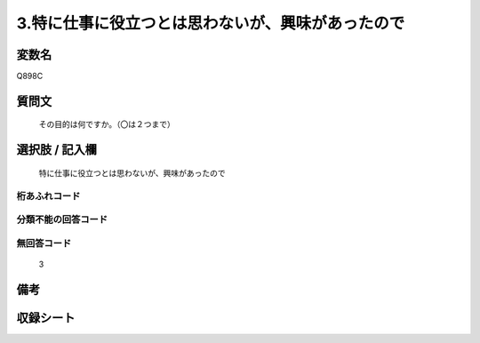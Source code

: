 .. title:: Q898C
.. rst-cllass:: item
====================================================================================================
3.特に仕事に役立つとは思わないが、興味があったので
====================================================================================================

.. rst-class:: varname
変数名
==================

Q898C

.. rst-class:: question
質問文
==================


   その目的は何ですか。（〇は２つまで）



.. rst-class:: answer
選択肢 / 記入欄
======================

  特に仕事に役立つとは思わないが、興味があったので



.. rst-class:: overflow
桁あふれコード
-------------------------------
  


.. rst-class:: not_available
分類不能の回答コード
-------------------------------------
  


.. rst-class:: not_available
無回答コード
-------------------------------------
  3


.. rst-class:: bikou
備考
==================



.. rst-class:: include_sheet
収録シート
=======================================
.. hlist::
   :columns: 3
   
   
   * p8_4
   
   * p9_4
   
   * p10_4
   
   


.. index:: Q898C